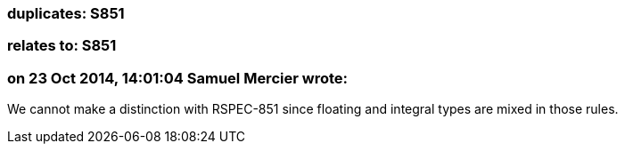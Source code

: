 === duplicates: S851

=== relates to: S851

=== on 23 Oct 2014, 14:01:04 Samuel Mercier wrote:
We cannot make a distinction with RSPEC-851 since floating and integral types are mixed in those rules.

